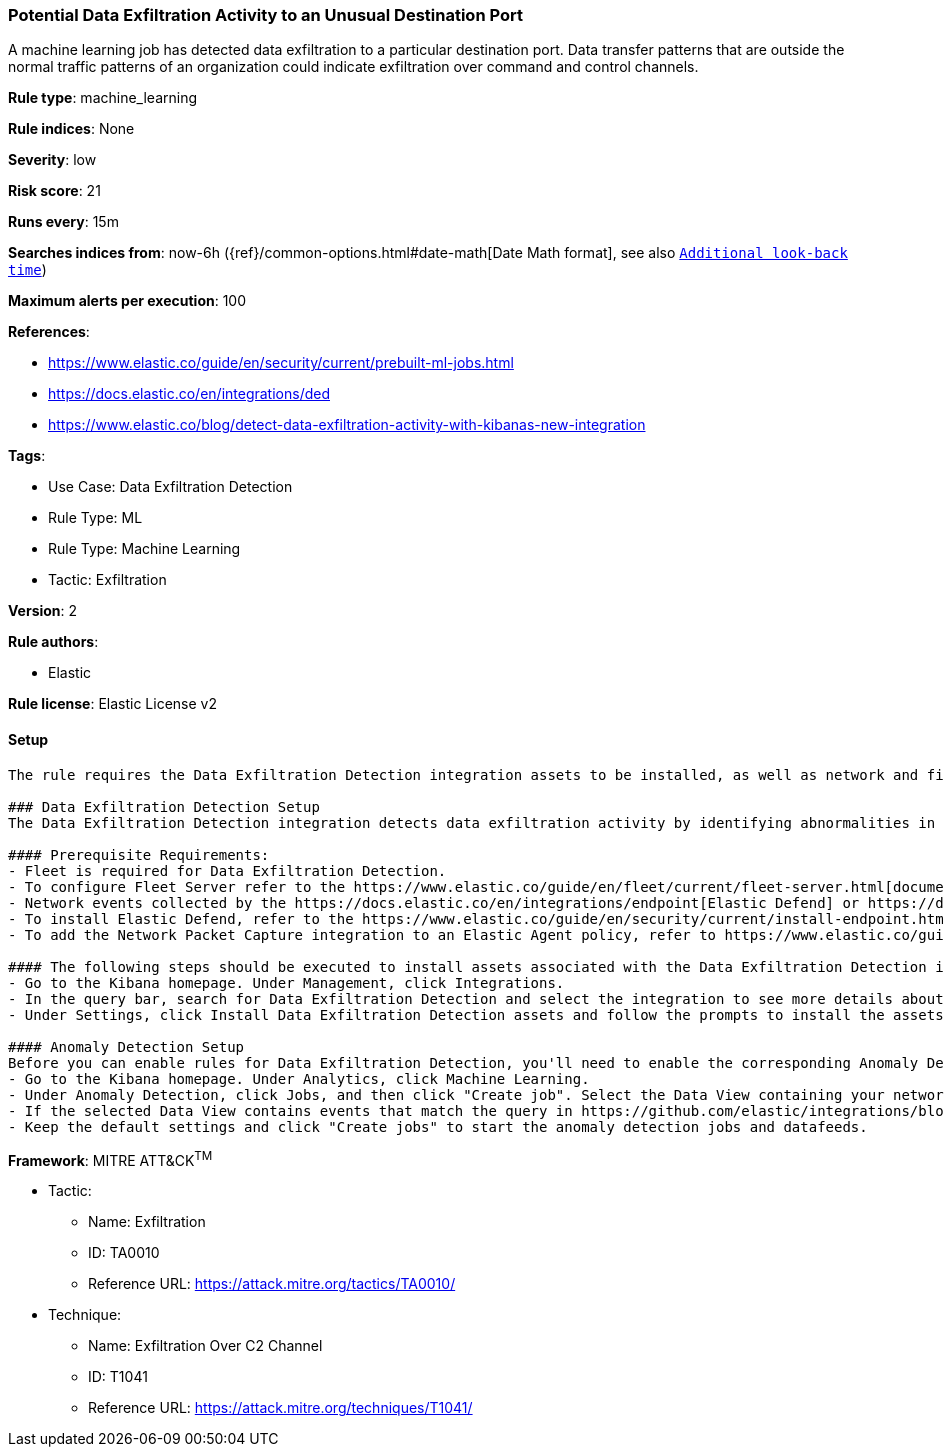 [[potential-data-exfiltration-activity-to-an-unusual-destination-port]]
=== Potential Data Exfiltration Activity to an Unusual Destination Port

A machine learning job has detected data exfiltration to a particular destination port. Data transfer patterns that are outside the normal traffic patterns of an organization could indicate exfiltration over command and control channels.

*Rule type*: machine_learning

*Rule indices*: None

*Severity*: low

*Risk score*: 21

*Runs every*: 15m

*Searches indices from*: now-6h ({ref}/common-options.html#date-math[Date Math format], see also <<rule-schedule, `Additional look-back time`>>)

*Maximum alerts per execution*: 100

*References*: 

* https://www.elastic.co/guide/en/security/current/prebuilt-ml-jobs.html
* https://docs.elastic.co/en/integrations/ded
* https://www.elastic.co/blog/detect-data-exfiltration-activity-with-kibanas-new-integration

*Tags*: 

* Use Case: Data Exfiltration Detection
* Rule Type: ML
* Rule Type: Machine Learning
* Tactic: Exfiltration

*Version*: 2

*Rule authors*: 

* Elastic

*Rule license*: Elastic License v2


==== Setup


[source, markdown]
----------------------------------
The rule requires the Data Exfiltration Detection integration assets to be installed, as well as network and file events collected by integrations such as Elastic Defend and Network Packet Capture (for network events only).  

### Data Exfiltration Detection Setup
The Data Exfiltration Detection integration detects data exfiltration activity by identifying abnormalities in network and file events. Anomalies are detected using Elastic's Anomaly Detection feature. 

#### Prerequisite Requirements:
- Fleet is required for Data Exfiltration Detection.
- To configure Fleet Server refer to the https://www.elastic.co/guide/en/fleet/current/fleet-server.html[documentation]
- Network events collected by the https://docs.elastic.co/en/integrations/endpoint[Elastic Defend] or https://docs.elastic.co/integrations/network_traffic[Network Packet Capture] integration.
- To install Elastic Defend, refer to the https://www.elastic.co/guide/en/security/current/install-endpoint.html[documentation]
- To add the Network Packet Capture integration to an Elastic Agent policy, refer to https://www.elastic.co/guide/en/fleet/current/add-integration-to-policy.html[this] guide.

#### The following steps should be executed to install assets associated with the Data Exfiltration Detection integration:
- Go to the Kibana homepage. Under Management, click Integrations.
- In the query bar, search for Data Exfiltration Detection and select the integration to see more details about it.
- Under Settings, click Install Data Exfiltration Detection assets and follow the prompts to install the assets.

#### Anomaly Detection Setup
Before you can enable rules for Data Exfiltration Detection, you'll need to enable the corresponding Anomaly Detection jobs. 
- Go to the Kibana homepage. Under Analytics, click Machine Learning.
- Under Anomaly Detection, click Jobs, and then click "Create job". Select the Data View containing your network data. For example, this would be `logs-endpoint.events.*` if you used Elastic Defend to collect events, or `logs-network_traffic.*` if you used Network Packet Capture.
- If the selected Data View contains events that match the query in https://github.com/elastic/integrations/blob/main/packages/ded/kibana/ml_module/ded-ml.json[this] configuration file, you will see a card for Data Exfiltration Detection under "Use preconfigured jobs".
- Keep the default settings and click "Create jobs" to start the anomaly detection jobs and datafeeds.

----------------------------------

*Framework*: MITRE ATT&CK^TM^

* Tactic:
** Name: Exfiltration
** ID: TA0010
** Reference URL: https://attack.mitre.org/tactics/TA0010/
* Technique:
** Name: Exfiltration Over C2 Channel
** ID: T1041
** Reference URL: https://attack.mitre.org/techniques/T1041/
